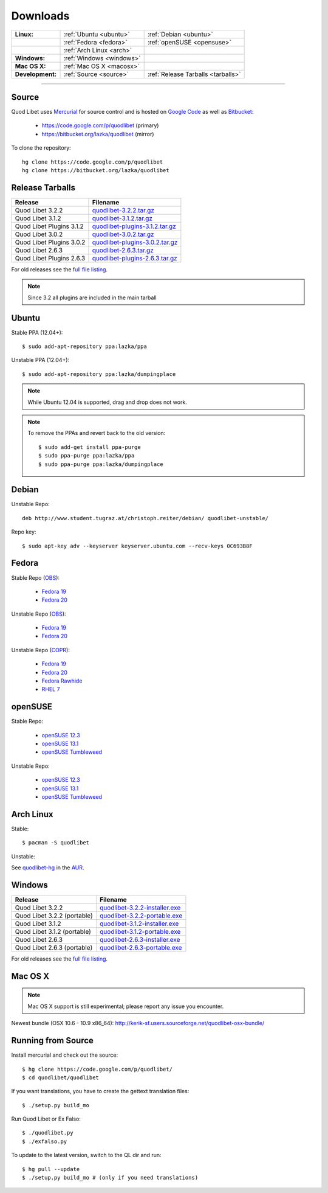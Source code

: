 .. _Downloads:

.. |ubuntu-logo| image:: http://bitbucket.org/lazka/quodlibet-files/raw/default/icons/ubuntu.png
   :height: 16
   :width: 16
.. |debian-logo| image:: http://bitbucket.org/lazka/quodlibet-files/raw/default/icons/debian.png
   :height: 16
   :width: 16
.. |fedora-logo| image:: http://bitbucket.org/lazka/quodlibet-files/raw/default/icons/fedora.png
   :height: 16
   :width: 16
.. |opensuse-logo| image:: http://bitbucket.org/lazka/quodlibet-files/raw/default/icons/opensuse.png
   :height: 16
   :width: 16
.. |windows-logo| image:: http://bitbucket.org/lazka/quodlibet-files/raw/default/icons/windows.png
   :height: 16
   :width: 16
.. |source-logo| image:: http://bitbucket.org/lazka/quodlibet-files/raw/default/icons/source.png
   :height: 16
   :width: 16
.. |hg-logo| image:: http://bitbucket.org/lazka/quodlibet-files/raw/default/icons/mercurial.png
   :height: 16
   :width: 16
.. |arch-logo| image:: http://bitbucket.org/lazka/quodlibet-files/raw/default/icons/arch.png
   :height: 16
   :width: 16
.. |macosx-logo| image:: http://bitbucket.org/lazka/quodlibet-files/raw/default/icons/macosx.png
   :height: 16
   :width: 16


Downloads
=========

================ ========================================== ================================================
**Linux:**       |ubuntu-logo| :ref:`Ubuntu <ubuntu>`       |debian-logo| :ref:`Debian <ubuntu>`
   \             |fedora-logo| :ref:`Fedora <fedora>`       |opensuse-logo| :ref:`openSUSE <opensuse>`
   \             |arch-logo| :ref:`Arch Linux <arch>`
**Windows:**     |windows-logo| :ref:`Windows <windows>`
**Mac OS X:**    |macosx-logo| :ref:`Mac OS X <macosx>`
**Development:** |hg-logo| :ref:`Source <source>`           |source-logo| :ref:`Release Tarballs <tarballs>`
================ ========================================== ================================================

----

.. _source:

|hg-logo| Source
----------------

Quod Libet uses `Mercurial <http://mercurial.selenic.com/>`_ for source
control and is hosted on `Google Code <https://code.google.com/>`_ as well
as `Bitbucket <https://bitbucket.org/>`__:

 * https://code.google.com/p/quodlibet (primary)
 * https://bitbucket.org/lazka/quodlibet (mirror)

To clone the repository::

    hg clone https://code.google.com/p/quodlibet
    hg clone https://bitbucket.org/lazka/quodlibet

.. _tarballs:

|source-logo| Release Tarballs
------------------------------

========================== ===============================
Release                    Filename
========================== ===============================
Quod Libet 3.2.2           quodlibet-3.2.2.tar.gz_
Quod Libet 3.1.2           quodlibet-3.1.2.tar.gz_
Quod Libet Plugins 3.1.2   quodlibet-plugins-3.1.2.tar.gz_
Quod Libet 3.0.2           quodlibet-3.0.2.tar.gz_
Quod Libet Plugins 3.0.2   quodlibet-plugins-3.0.2.tar.gz_
Quod Libet 2.6.3           quodlibet-2.6.3.tar.gz_
Quod Libet Plugins 2.6.3   quodlibet-plugins-2.6.3.tar.gz_
========================== ===============================

.. _quodlibet-3.2.2.tar.gz: https://bitbucket.org/lazka/quodlibet-files/raw/default/releases/quodlibet-3.2.2.tar.gz
.. _quodlibet-3.1.2.tar.gz: https://bitbucket.org/lazka/quodlibet-files/raw/default/releases/quodlibet-3.1.2.tar.gz
.. _quodlibet-plugins-3.1.2.tar.gz: https://bitbucket.org/lazka/quodlibet-files/raw/default/releases/quodlibet-plugins-3.1.2.tar.gz
.. _quodlibet-3.0.2.tar.gz: https://bitbucket.org/lazka/quodlibet-files/raw/default/releases/quodlibet-3.0.2.tar.gz
.. _quodlibet-plugins-3.0.2.tar.gz: https://bitbucket.org/lazka/quodlibet-files/raw/default/releases/quodlibet-plugins-3.0.2.tar.gz
.. _quodlibet-2.6.3.tar.gz: https://bitbucket.org/lazka/quodlibet-files/raw/default/releases/quodlibet-2.6.3.tar.gz
.. _quodlibet-plugins-2.6.3.tar.gz: https://bitbucket.org/lazka/quodlibet-files/raw/default/releases/quodlibet-plugins-2.6.3.tar.gz

For old releases see the `full file listing <https://bitbucket.org/lazka/quodlibet-files/src/default/releases>`__.

.. note::

    Since 3.2 all plugins are included in the main tarball


.. _ubuntu:

|ubuntu-logo| Ubuntu
--------------------

Stable PPA (12.04+)::

    $ sudo add-apt-repository ppa:lazka/ppa


Unstable PPA (12.04+)::

    $ sudo add-apt-repository ppa:lazka/dumpingplace


.. note::

    While Ubuntu 12.04 is supported, drag and drop does not work.


.. note::

    To remove the PPAs and revert back to the old version::

        $ sudo add-get install ppa-purge
        $ sudo ppa-purge ppa:lazka/ppa
        $ sudo ppa-purge ppa:lazka/dumpingplace

.. _debian:

|debian-logo| Debian
--------------------

Unstable Repo::

    deb http://www.student.tugraz.at/christoph.reiter/debian/ quodlibet-unstable/


Repo key::

    $ sudo apt-key adv --keyserver keyserver.ubuntu.com --recv-keys 0C693B8F

.. _fedora:

|fedora-logo| Fedora
--------------------

Stable Repo (`OBS <https://build.opensuse.org/project/show/home:lazka0:ql-stable>`__):

  * `Fedora 19 <http://download.opensuse.org/repositories/home:/lazka0:/ql-stable/Fedora_19/home:lazka0:ql-stable.repo>`__
  * `Fedora 20 <http://download.opensuse.org/repositories/home:/lazka0:/ql-stable/Fedora_20/home:lazka0:ql-stable.repo>`__

Unstable Repo (`OBS <https://build.opensuse.org/project/show/home:lazka0:ql-unstable>`__):

  * `Fedora 19 <http://download.opensuse.org/repositories/home:/lazka0:/ql-unstable/Fedora_19/home:lazka0:ql-unstable.repo>`__
  * `Fedora 20 <http://download.opensuse.org/repositories/home:/lazka0:/ql-unstable/Fedora_20/home:lazka0:ql-unstable.repo>`__

Unstable Repo (`COPR <http://copr.fedoraproject.org/coprs/lazka/quodlibet-unstable/>`__):

  * `Fedora 19 <http://copr.fedoraproject.org/coprs/lazka/quodlibet-unstable/repo/fedora-19/lazka-quodlibet-unstable-fedora-19.repo>`__
  * `Fedora 20 <http://copr.fedoraproject.org/coprs/lazka/quodlibet-unstable/repo/fedora-20/lazka-quodlibet-unstable-fedora-20.repo>`__
  * `Fedora Rawhide <http://copr.fedoraproject.org/coprs/lazka/quodlibet-unstable/repo/fedora-rawhide/lazka-quodlibet-unstable-fedora-rawhide.repo>`__
  * `RHEL 7 <http://copr.fedoraproject.org/coprs/lazka/quodlibet-unstable/repo/epel-7/lazka-quodlibet-unstable-epel-7.repo>`__


.. _opensuse:

|opensuse-logo| openSUSE
------------------------

Stable Repo:

  * `openSUSE 12.3 <http://download.opensuse.org/repositories/home:/lazka0:/ql-stable/openSUSE_12.3/>`__
  * `openSUSE 13.1 <http://download.opensuse.org/repositories/home:/lazka0:/ql-stable/openSUSE_13.1/>`__
  * `openSUSE Tumbleweed <http://download.opensuse.org/repositories/home:/lazka0:/ql-stable/openSUSE_Tumbleweed>`__

Unstable Repo:

  * `openSUSE 12.3 <http://download.opensuse.org/repositories/home:/lazka0:/ql-unstable/openSUSE_12.3/>`__
  * `openSUSE 13.1 <http://download.opensuse.org/repositories/home:/lazka0:/ql-unstable/openSUSE_13.1/>`__
  * `openSUSE Tumbleweed <http://download.opensuse.org/repositories/home:/lazka0:/ql-unstable/openSUSE_Tumbleweed>`__


.. _arch:

|arch-logo| Arch Linux
----------------------

Stable:

::

    $ pacman -S quodlibet


Unstable:


See `quodlibet-hg <https://aur.archlinux.org/packages/quodlibet-hg>`__ in 
the `AUR <https://wiki.archlinux.org/index.php/AUR>`__.


.. _windows:

|windows-logo| Windows
----------------------

=========================== ==============================
Release                     Filename
=========================== ==============================
Quod Libet 3.2.2            quodlibet-3.2.2-installer.exe_
Quod Libet 3.2.2 (portable) quodlibet-3.2.2-portable.exe_
Quod Libet 3.1.2            quodlibet-3.1.2-installer.exe_
Quod Libet 3.1.2 (portable) quodlibet-3.1.2-portable.exe_
Quod Libet 2.6.3            quodlibet-2.6.3-installer.exe_
Quod Libet 2.6.3 (portable) quodlibet-2.6.3-portable.exe_
=========================== ==============================

.. _quodlibet-3.2.2-portable.exe: https://bitbucket.org/lazka/quodlibet/downloads/quodlibet-3.2.2-portable.exe
.. _quodlibet-3.2.2-installer.exe: https://bitbucket.org/lazka/quodlibet/downloads/quodlibet-3.2.2-installer.exe
.. _quodlibet-3.1.2-portable.exe: https://bitbucket.org/lazka/quodlibet/downloads/quodlibet-3.1.2-portable.exe
.. _quodlibet-3.1.2-installer.exe: https://bitbucket.org/lazka/quodlibet/downloads/quodlibet-3.1.2-installer.exe
.. _quodlibet-2.6.3-portable.exe: https://bitbucket.org/lazka/quodlibet/downloads/quodlibet-2.6.3-portable.exe
.. _quodlibet-2.6.3-installer.exe: https://bitbucket.org/lazka/quodlibet/downloads/quodlibet-2.6.3-installer.exe

For old releases see the `full file listing <https://bitbucket.org/lazka/quodlibet/downloads/>`__.


.. _macosx:

|macosx-logo| Mac OS X
----------------------

.. note::

    Mac OS X support is still experimental; please report any issue you 
    encounter.

Newest bundle (OSX 10.6 - 10.9 x86_64): http://kerik-sf.users.sourceforge.net/quodlibet-osx-bundle/


.. _RunFromSource:

|source-logo| Running from Source
---------------------------------

Install mercurial and check out the source::

    $ hg clone https://code.google.com/p/quodlibet/
    $ cd quodlibet/quodlibet


If you want translations, you have to create the gettext translation files::

$ ./setup.py build_mo

Run Quod Libet or Ex Falso::

    $ ./quodlibet.py
    $ ./exfalso.py

To update to the latest version, switch to the QL dir and run::

 $ hg pull --update
 $ ./setup.py build_mo # (only if you need translations)
